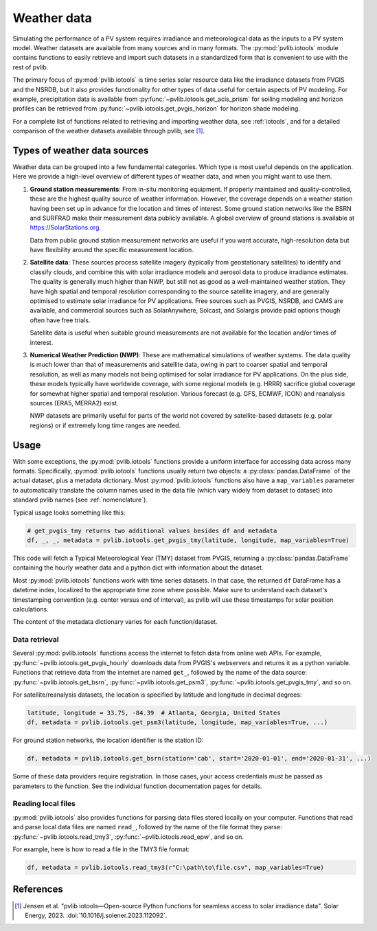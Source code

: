.. _weatherdata:

Weather data
============

Simulating the performance of a PV system requires irradiance and meteorological data
as the inputs to a PV system model.  Weather datasets are available
from many sources and in many formats.  The :py:mod:`pvlib.iotools` module
contains functions to easily retrieve and import such datasets in a standardized
form that is convenient to use with the rest of pvlib.  

The primary focus of :py:mod:`pvlib.iotools` is time series solar resource
data like the irradiance datasets from PVGIS and the NSRDB, but it also provides
functionality for other types of data useful for certain aspects of PV modeling.
For example, precipitation data is available from :py:func:`~pvlib.iotools.get_acis_prism`
for soiling modeling and horizon profiles can be retrieved from
:py:func:`~pvlib.iotools.get_pvgis_horizon` for horizon shade modeling.

For a complete list of functions related to retrieving and importing weather
data, see :ref:`iotools`, and for a detailed comparison of the weather datasets
available through pvlib, see [1]_.


Types of weather data sources
-----------------------------

Weather data can be grouped into a few fundamental categories.  Which
type is most useful depends on the application.  Here we provide a high-level
overview of different types of weather data, and when you might want to use
them.

1. **Ground station measurements**:
   From in-situ monitoring equipment. If properly maintained and
   quality-controlled, these are the highest quality
   source of weather information. However, the coverage depends on
   a weather station having been set up in advance for the location and
   times of interest. Some ground station networks like the BSRN and SURFRAD
   make their measurement data publicly available. A global overview of ground
   stations is available at https://SolarStations.org.
   
   Data from public ground station measurement networks are useful if you
   want accurate, high-resolution data but have flexibility around the
   specific measurement location.

2. **Satellite data**: 
   These sources process satellite imagery (typically from geostationary
   satellites) to identify and classify clouds, and combine this with solar
   irradiance models and aerosol data to produce irradiance estimates. The
   quality is generally much higher than NWP, but still not as good as a well-maintained
   weather station. They have high spatial and temporal resolution
   corresponding to the source satellite imagery, and are generally
   optimised to estimate solar irradiance for PV applications. Free sources
   such as PVGIS, NSRDB, and CAMS are available, and commercial sources such
   as SolarAnywhere, Solcast, and Solargis provide paid options though often
   have free trials.
   
   Satellite data is useful when suitable ground measurements are
   not available for the location and/or times of interest.

3. **Numerical Weather Prediction (NWP)**:
   These are mathematical simulations of weather systems.
   The data quality is much lower than that of measurements and
   satellite data, owing in part to coarser spatial and temporal
   resolution, as well as many models not being optimised for solar
   irradiance for PV applications. On the plus side, these models typically
   have worldwide coverage, with some regional models (e.g. HRRR) sacrifice
   global coverage for somewhat higher spatial and temporal resolution.
   Various forecast (e.g. GFS, ECMWF, ICON) and reanalysis sources (ERA5,
   MERRA2) exist.
   
   NWP datasets are primarily useful for parts of the world not covered
   by satellite-based datasets (e.g. polar regions) or if extremely long time
   ranges are needed.


Usage
-----

With some exceptions, the :py:mod:`pvlib.iotools` functions
provide a uniform interface for accessing data across many formats.
Specifically, :py:mod:`pvlib.iotools` functions usually return two objects:
a :py:class:`pandas.DataFrame` of the actual dataset, plus a metadata
dictionary.  Most :py:mod:`pvlib.iotools` functions also have
a ``map_variables`` parameter to automatically translate
the column names used in the data file (which vary widely from dataset to dataset)
into standard pvlib names (see :ref:`nomenclature`).  

Typical usage looks something like this:

.. code-block:: python

    # get_pvgis_tmy returns two additional values besides df and metadata
    df, _, _, metadata = pvlib.iotools.get_pvgis_tmy(latitude, longitude, map_variables=True)

This code will fetch a Typical Meteorological Year (TMY) dataset from PVGIS,
returning a :py:class:`pandas.DataFrame` containing the hourly weather data
and a python dict with information about the dataset.

Most :py:mod:`pvlib.iotools` functions work with time series datasets.
In that case, the returned ``df`` DataFrame has a datetime index, localized
to the appropriate time zone where possible.  Make sure to understand each
dataset's timestamping convention (e.g. center versus end of interval), as
pvlib will use these timestamps for solar position calculations.

The content of the metadata dictionary varies for each function/dataset.


Data retrieval
**************

Several :py:mod:`pvlib.iotools` functions access the internet to fetch data from
online web APIs.  For example, :py:func:`~pvlib.iotools.get_pvgis_hourly`
downloads data from PVGIS's webservers and returns it as a python variable.
Functions that retrieve data from the internet are named ``get_``, followed
by the name of the data source: :py:func:`~pvlib.iotools.get_bsrn`,
:py:func:`~pvlib.iotools.get_psm3`, :py:func:`~pvlib.iotools.get_pvgis_tmy`,
and so on.

For satellite/reanalysis datasets, the location is specified by latitude and
longitude in decimal degrees:

.. code-block:: python

    latitude, longitude = 33.75, -84.39  # Atlanta, Georgia, United States
    df, metadata = pvlib.iotools.get_psm3(latitude, longitude, map_variables=True, ...)


For ground station networks, the location identifier is the station ID:

.. code-block:: python

    df, metadata = pvlib.iotools.get_bsrn(station='cab', start='2020-01-01', end='2020-01-31', ...)

Some of these data providers require registration.  In those cases, your
access credentials must be passed as parameters to the function.  See the
individual function documentation pages for details.


Reading local files
*******************

:py:mod:`pvlib.iotools` also provides functions for parsing data files
stored locally on your computer.
Functions that read and parse local data files are named ``read_``, followed by
the name of the file format they parse: :py:func:`~pvlib.iotools.read_tmy3`,
:py:func:`~pvlib.iotools.read_epw`, and so on.

For example, here is how to read a file in the TMY3 file format:

.. code-block:: python

    df, metadata = pvlib.iotools.read_tmy3(r"C:\path\to\file.csv", map_variables=True)


References
----------
.. [1] Jensen et al. "pvlib iotools—Open-source Python functions for seamless
   access to solar irradiance data". Solar Energy, 2023.
   :doi:`10.1016/j.solener.2023.112092`.
